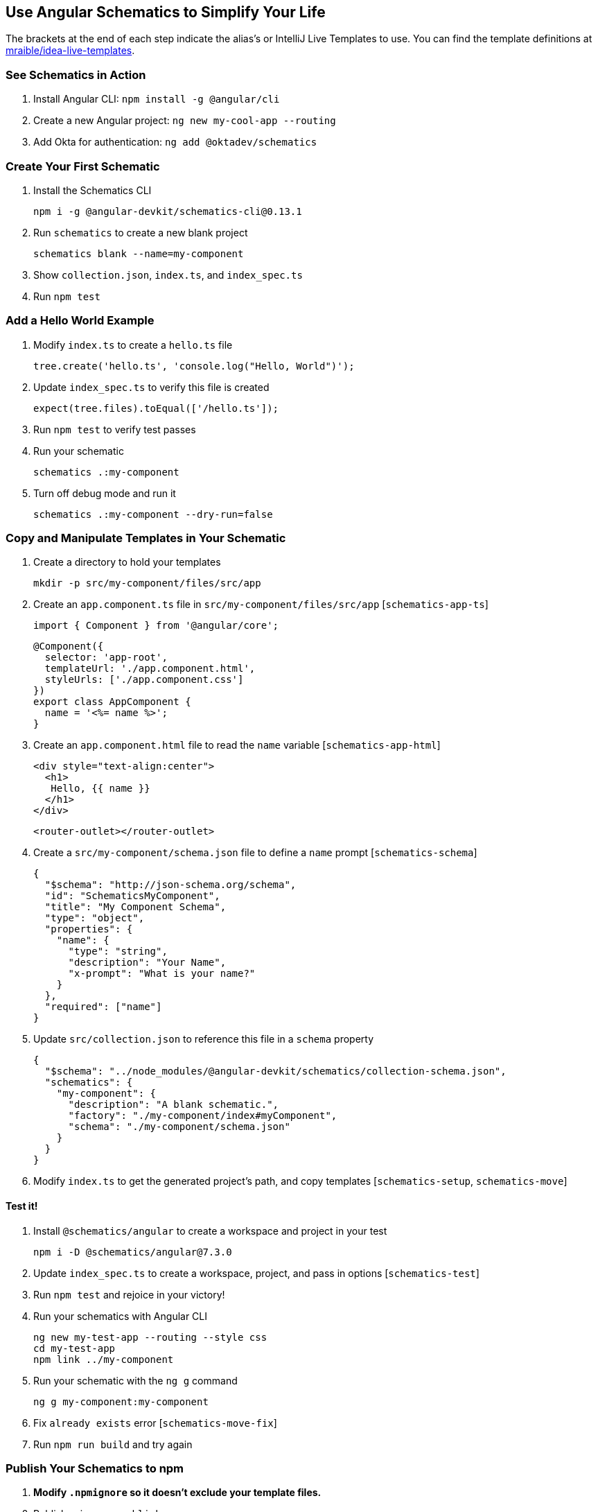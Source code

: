 :experimental:
// Define unicode for Apple Command key.
:commandkey: &#8984;

== Use Angular Schematics to Simplify Your Life

The brackets at the end of each step indicate the alias's or IntelliJ Live Templates to use. You can find the template definitions at https://github.com/mraible/idea-live-templates[mraible/idea-live-templates].

=== See Schematics in Action

. Install Angular CLI: `npm install -g @angular/cli`
. Create a new Angular project: `ng new my-cool-app --routing`
. Add Okta for authentication: `ng add @oktadev/schematics`

=== Create Your First Schematic

. Install the Schematics CLI

  npm i -g @angular-devkit/schematics-cli@0.13.1

. Run `schematics` to create a new blank project

  schematics blank --name=my-component

. Show `collection.json`, `index.ts`, and `index_spec.ts`

. Run `npm test`

=== Add a Hello World Example

. Modify `index.ts` to create a `hello.ts` file

  tree.create('hello.ts', 'console.log("Hello, World")');

. Update `index_spec.ts` to verify this file is created

  expect(tree.files).toEqual(['/hello.ts']);

. Run `npm test` to verify test passes

. Run your schematic

  schematics .:my-component

. Turn off debug mode and run it

  schematics .:my-component --dry-run=false

=== Copy and Manipulate Templates in Your Schematic

. Create a directory to hold your templates

  mkdir -p src/my-component/files/src/app

. Create an `app.component.ts` file in `src/my-component/files/src/app` [`schematics-app-ts`]

  import { Component } from '@angular/core';

  @Component({
    selector: 'app-root',
    templateUrl: './app.component.html',
    styleUrls: ['./app.component.css']
  })
  export class AppComponent {
    name = '<%= name %>';
  }

. Create an `app.component.html` file to read the `name` variable [`schematics-app-html`]

  <div style="text-align:center">
    <h1>
     Hello, {{ name }}
    </h1>
  </div>

  <router-outlet></router-outlet>

. Create a `src/my-component/schema.json` file to define a `name` prompt [`schematics-schema`]

  {
    "$schema": "http://json-schema.org/schema",
    "id": "SchematicsMyComponent",
    "title": "My Component Schema",
    "type": "object",
    "properties": {
      "name": {
        "type": "string",
        "description": "Your Name",
        "x-prompt": "What is your name?"
      }
    },
    "required": ["name"]
  }

. Update `src/collection.json` to reference this file in a `schema` property

  {
    "$schema": "../node_modules/@angular-devkit/schematics/collection-schema.json",
    "schematics": {
      "my-component": {
        "description": "A blank schematic.",
        "factory": "./my-component/index#myComponent",
        "schema": "./my-component/schema.json"
      }
    }
  }

. Modify `index.ts` to get the generated project's path, and copy templates [`schematics-setup`, `schematics-move`]

==== Test it!

. Install `@schematics/angular` to create a workspace and project in your test

  npm i -D @schematics/angular@7.3.0

. Update `index_spec.ts` to create a workspace, project, and pass in options [`schematics-test`]

. Run `npm test` and rejoice in your victory!

. Run your schematics with Angular CLI

  ng new my-test-app --routing --style css
  cd my-test-app
  npm link ../my-component

. Run your schematic with the `ng g` command

  ng g my-component:my-component

. Fix `already exists` error [`schematics-move-fix`]

. Run `npm run build` and try again

=== Publish Your Schematics to npm

. **Modify `.npmignore` so it doesn’t exclude your template files.**

. Publish using `npm publish`

. You can use `npm unpublish` if you make a mistake (within the first 72 hours)

=== Add Support for `ng add` with Angular CLI

. Add `ng-add` to `collection.json` [`schematics-ng-add`]

  "ng-add": {
    "factory": "./ng-add/index",
    "description": "Add schematic",
    "schema": "./my-component/schema.json"
  }

. Create `src/ng-add/index.ts` to invoke the `my-component` schematic [`schematics-ng-add-index`]

. Run `npm run build`

. Use `ng add my-component` in `my-test-app`

. Fini!

Source: https://developer.okta.com/blog/2019/02/13/angular-schematics[Use Angular Schematics to Simplify Your Life]
